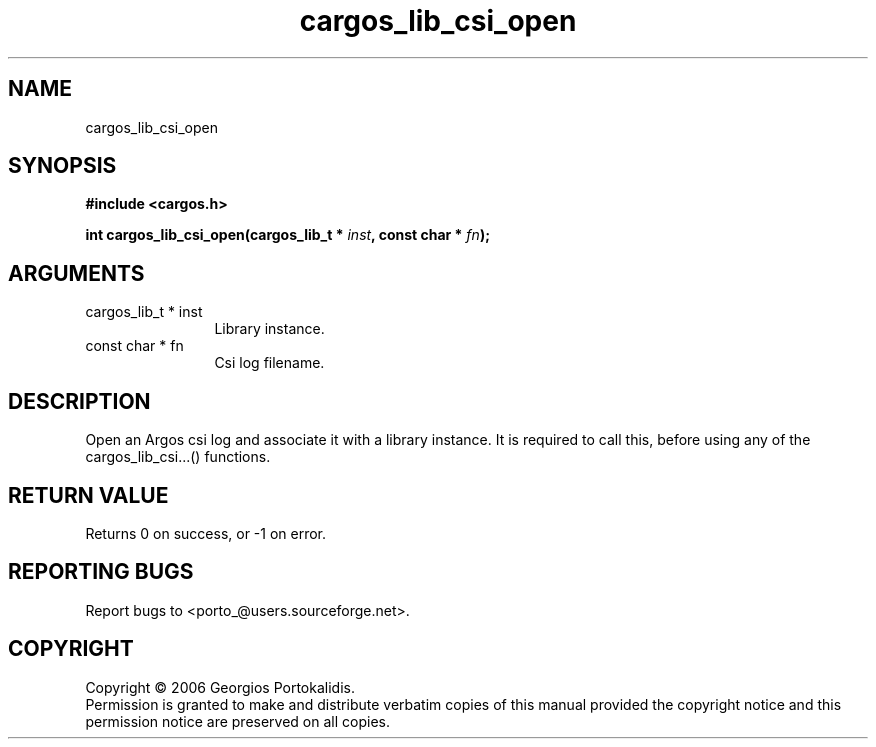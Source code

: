.TH "cargos_lib_csi_open" 3 "0.1.3" "cargos\-lib" "cargos\-lib"
.SH NAME
cargos_lib_csi_open
.SH SYNOPSIS
.B #include <cargos.h>
.sp
.BI "int cargos_lib_csi_open(cargos_lib_t * " inst ", const char * " fn ");"
.SH ARGUMENTS
.IP "cargos_lib_t * inst" 12
 Library instance.
.IP "const char * fn" 12
 Csi log filename.
.SH "DESCRIPTION"
Open an Argos csi log and associate it with a library instance. It is
required to call this, before using any of the cargos_lib_csi...() 
functions.
.SH "RETURN VALUE"
 Returns 0 on success, or -1 on error.
.SH "REPORTING BUGS"
Report bugs to <porto_@users.sourceforge.net>.
.SH COPYRIGHT
Copyright \(co 2006 Georgios Portokalidis.
.br
Permission is granted to make and distribute verbatim copies of this
manual provided the copyright notice and this permission notice are
preserved on all copies.
